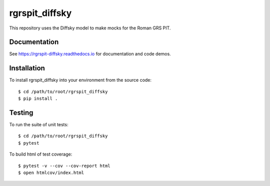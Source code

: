 rgrspit_diffsky
============
This repository uses the Diffsky model to make mocks for the Roman GRS PIT.

Documentation
-------------
See https://rgrspit-diffsky.readthedocs.io for documentation and code demos.


Installation
------------
To install rgrspit_diffsky into your environment from the source code::

    $ cd /path/to/root/rgrspit_diffsky
    $ pip install .

Testing
-------
To run the suite of unit tests::

    $ cd /path/to/root/rgrspit_diffsky
    $ pytest

To build html of test coverage::

    $ pytest -v --cov --cov-report html
    $ open htmlcov/index.html
